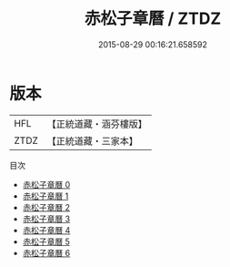 #+TITLE: 赤松子章曆 / ZTDZ

#+DATE: 2015-08-29 00:16:21.658592
* 版本
 |       HFL|【正統道藏・涵芬樓版】|
 |      ZTDZ|【正統道藏・三家本】|
目次
 - [[file:KR5b0320_000.txt][赤松子章曆 0]]
 - [[file:KR5b0320_001.txt][赤松子章曆 1]]
 - [[file:KR5b0320_002.txt][赤松子章曆 2]]
 - [[file:KR5b0320_003.txt][赤松子章曆 3]]
 - [[file:KR5b0320_004.txt][赤松子章曆 4]]
 - [[file:KR5b0320_005.txt][赤松子章曆 5]]
 - [[file:KR5b0320_006.txt][赤松子章曆 6]]
